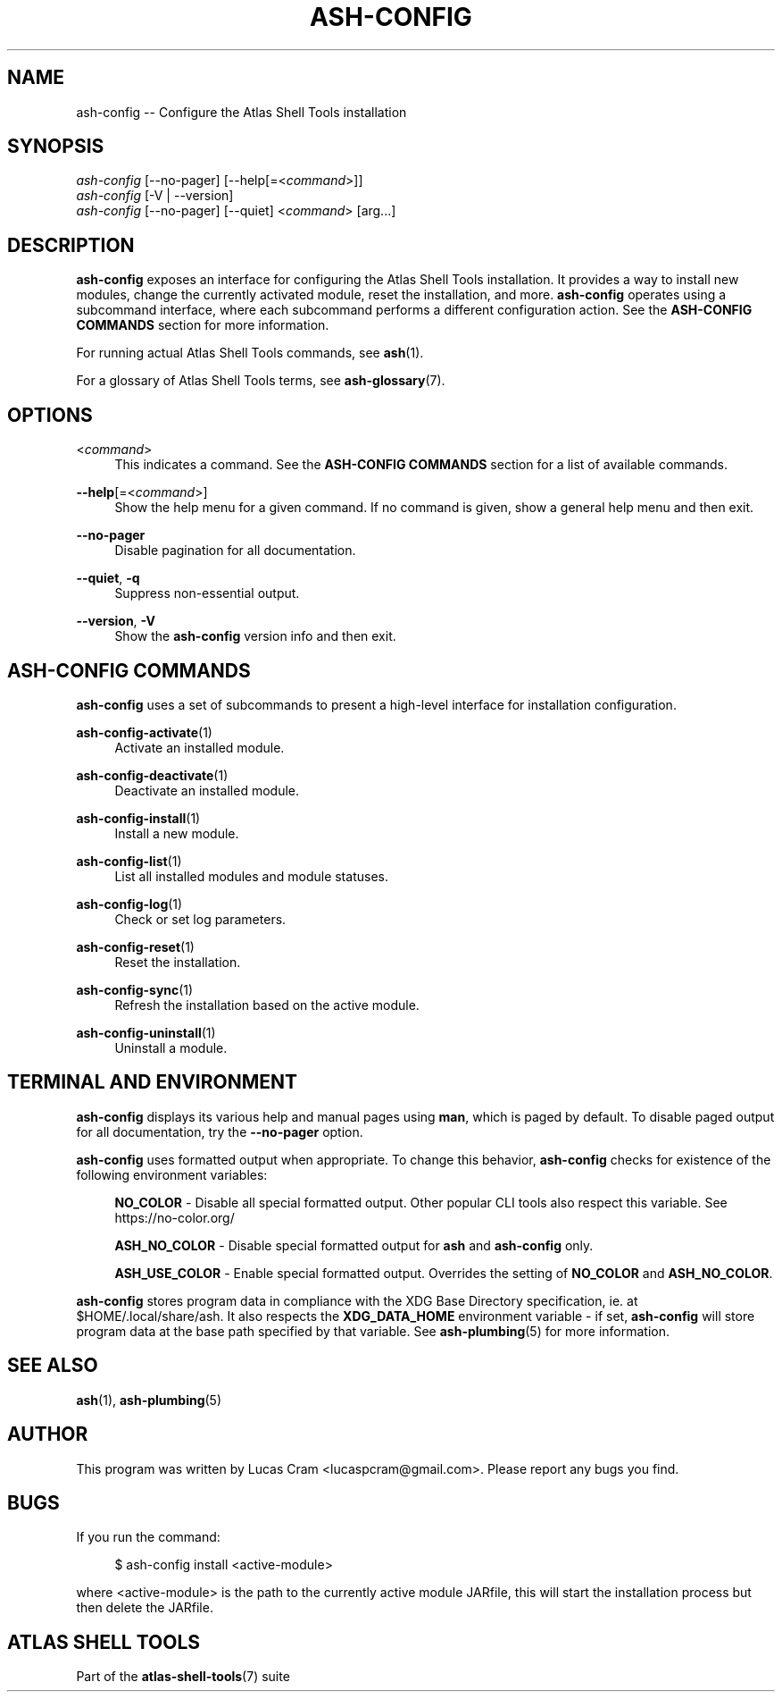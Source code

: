 .\"     Title: ash-config
.\"    Author: Lucas Cram
.\"    Source: atlas-shell-tools 0.0.1
.\"  Language: English
.\"
.TH "ASH-CONFIG" "1" "1 December 2018" "atlas\-shell\-tools 0\&.0\&.1" "Atlas Shell Tools Manual"
.\" -----------------------------------------------------------------
.\" * Define some portability stuff
.\" -----------------------------------------------------------------
.ie \n(.g .ds Aq \(aq
.el       .ds Aq '
.\" -----------------------------------------------------------------
.\" * set default formatting
.\" -----------------------------------------------------------------
.\" disable hyphenation
.nh
.\" disable justification (adjust text to left margin only)
.ad l
.\" -----------------------------------------------------------------
.\" * MAIN CONTENT STARTS HERE *
.\" -----------------------------------------------------------------

.SH "NAME"
.sp
ash\-config \-- Configure the Atlas Shell Tools installation

.SH "SYNOPSIS"
.sp
.nf
\fIash-config\fR [\-\-no-pager] [\-\-help[=<\fIcommand\fR>]]
\fIash-config\fR [\-V | \-\-version]
\fIash-config\fR [\-\-no-pager] [\-\-quiet] <\fIcommand\fR> [arg...]
.fi

.SH "DESCRIPTION"
.sp
\fBash-config\fR exposes an interface for configuring the Atlas Shell Tools
installation. It provides a way to install new modules, change the currently
activated module, reset the installation, and more. \fBash\-config\fR operates
using a subcommand interface, where each subcommand performs a different
configuration action. See the \fBASH\-CONFIG COMMANDS\fR section for more
information.
.sp
For running actual Atlas Shell Tools commands, see \fBash\fR(1).
.sp
For a glossary of Atlas Shell Tools terms, see \fBash\-glossary\fR(7).

.SH "OPTIONS"

.PP
<\fIcommand\fR>
.RS 4
This indicates a command. See the \fBASH\-CONFIG COMMANDS\fR section for a list of available
commands.
.RE

.PP
\fB\-\-help\fR[=<\fIcommand\fR>]\fR
.RS 4
Show the help menu for a given command. If no command is given, show
a general help menu and then exit.
.RE

.PP
\fB\-\-no\-pager\fR
.RS 4
Disable pagination for all documentation.
.RE

.PP
\fB\-\-quiet\fR, \fB\-q\fR
.RS 4
Suppress non-essential output.
.RE

.PP
\fB\-\-version\fR, \fB-V\fR
.RS 4
Show the \fBash\-config\fR version info and then exit.
.RE
.sp

.SH "ASH-CONFIG COMMANDS"
.sp
\fBash-config\fR uses a set of subcommands to present a high\-level interface
for installation configuration.

\fBash\-config\-activate\fR(1)
.RS 4
Activate an installed module.
.RE

\fBash\-config\-deactivate\fR(1)
.RS 4
Deactivate an installed module.
.RE

\fBash\-config\-install\fR(1)
.RS 4
Install a new module.
.RE

\fBash\-config\-list\fR(1)
.RS 4
List all installed modules and module statuses.
.RE

\fBash\-config\-log\fR(1)
.RS 4
Check or set log parameters.
.RE

\fBash\-config\-reset\fR(1)
.RS 4
Reset the installation.
.RE

\fBash\-config\-sync\fR(1)
.RS 4
Refresh the installation based on the active module.
.RE

\fBash\-config\-uninstall\fR(1)
.RS 4
Uninstall a module.
.RE

.SH "TERMINAL AND ENVIRONMENT"
.sp
\fBash\-config\fR displays its various help and manual pages using \fBman\fR,
which is paged by default. To disable paged output for all documentation, try
the \fB\-\-no\-pager\fR option.
.sp
\fBash-config\fR uses formatted output when appropriate. To change this behavior,
\fBash-config\fR checks for existence of the following environment variables:
.sp
.RS 4
\fBNO_COLOR\fR \-
Disable all special formatted output. Other popular CLI tools also
respect this variable. See https://no\-color.org/
.sp
\fBASH_NO_COLOR\fR \-
Disable special formatted output for \fBash\fR and \fBash-config\fR only.
.sp
\fBASH_USE_COLOR\fR \-
Enable special formatted output. Overrides the setting of \fBNO_COLOR\fR and \fBASH_NO_COLOR\fR.
.sp
.RE
\fBash-config\fR stores program data in compliance with the XDG Base Directory
specification, ie. at $HOME/.local/share/ash. It also respects the
\fBXDG_DATA_HOME\fR environment variable - if set, \fBash-config\fR will store program
data at the base path specified by that variable. See \fBash\-plumbing\fR(5) for
more information.

.SH "SEE ALSO"
.sp
\fBash\fR(1), \fBash\-plumbing\fR(5)

.SH "AUTHOR"
.sp
This program was written by Lucas Cram <lucaspcram@gmail.com>.
Please report any bugs you find.

.SH "BUGS"
.sp
If you run the command:
.sp
.RS 4
$ ash-config install <active\-module>
.RE
.sp
where <active\-module> is the path to the currently active module JARfile, this
will start the installation process but then delete the JARfile.

.SH "ATLAS SHELL TOOLS"
.sp
Part of the \fBatlas\-shell\-tools\fR(7) suite

